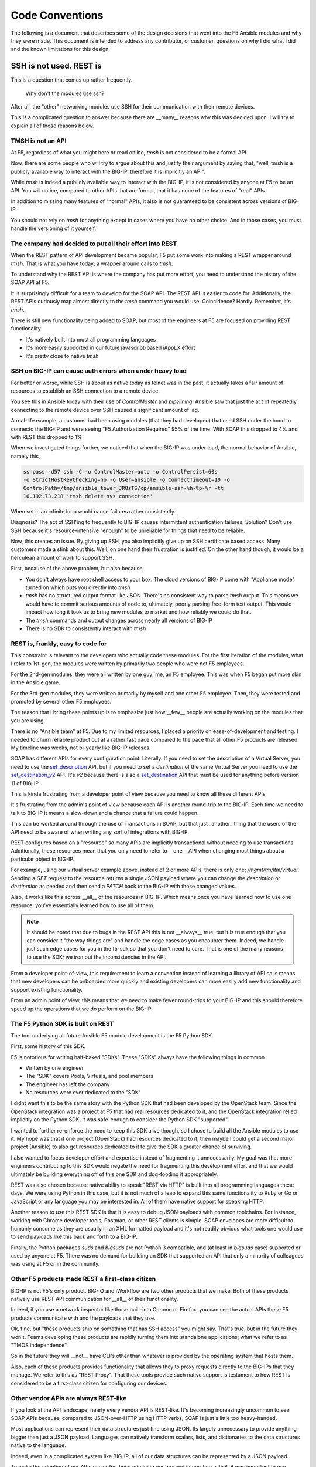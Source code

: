 Code Conventions
================

The following is a document that describes some of the design decisions that
went into the F5 Ansible modules and why they were made. This document is
intended to address any contributor, or customer, questions on why I did
what I did and the known limitations for this design.

SSH is not used. REST is
------------------------

This is a question that comes up rather frequently.

  Why don't the modules use ssh?

After all, the "other" networking modules use SSH for their communication
with their remote devices.

This is a complicated question to answer because there are __many__ reasons
why this was decided upon. I will try to explain all of those reasons below.

TMSH is not an API
^^^^^^^^^^^^^^^^^^

At F5, regardless of what you might here or read online, `tmsh` is not considered
to be a formal API.

Now, there are some people who will try to argue about this and justify their
argument by saying that, "well, tmsh is a publicly available way to interact
with the BIG-IP, therefore it is implicitly an API".

While `tmsh` is indeed a publicly available way to interact with the BIG-IP,
it is not considered by anyone at F5 to be an API. You will notice, compared
to other APIs that are formal, that it has none of the features of "real"
APIs.

In addition to missing many features of "normal" APIs, it also is not guaranteed
to be consistent across versions of BIG-IP.

You should not rely on `tmsh` for anything except in cases where you have no other
choice. And in those cases, you must handle the versioning of it yourself.

The company had decided to put all their effort into REST
^^^^^^^^^^^^^^^^^^^^^^^^^^^^^^^^^^^^^^^^^^^^^^^^^^^^^^^^^

When the REST pattern of API development became popular, F5 put some work into
making a REST wrapper around `tmsh`. That is what you have today; a wrapper around
calls to `tmsh`.

To understand why the REST API is where the company has put more effort, you need
to understand the history of the SOAP API at F5.

It is surprisingly difficult for a team to develop for the SOAP API. The REST API
is easier to code for. Additionally, the REST APIs curiously map almost directly
to the `tmsh` command you would use. Coincidence? Hardly. Remember, it's `tmsh`.

There is still new functionality being added to SOAP, but most of the engineers at
F5 are focused on providing REST functionality.

* It's natively built into most all programming languages
* It's more easily supported in our future javascript-based iAppLX effort
* It's pretty close to native `tmsh`

SSH on BIG-IP can cause auth errors when under heavy load
^^^^^^^^^^^^^^^^^^^^^^^^^^^^^^^^^^^^^^^^^^^^^^^^^^^^^^^^^
For better or worse, while SSH is about as native today as telnet was in the
past, it actually takes a fair amount of resources to establish an SSH connection
to a remote device.

You see this in Ansible today with their use of `ControlMaster` and `pipelining`.
Ansible saw that just the act of repeatedly connecting to the remote device over
SSH caused a significant amount of lag.

A real-life example, a customer had been using modules (that they had developed)
that used SSH under the hood to connecto the BIG-IP and were seeing "F5 Authorization
Required" 95% of the time. With SOAP this dropped to 4% and with REST this dropped to 1%.

When we investigated things further, we noticed that when the BIG-IP was under
load, the normal behavior of Ansible, namely this,

.. code-block:: bash

   sshpass -d57 ssh -C -o ControlMaster=auto -o ControlPersist=60s
   -o StrictHostKeyChecking=no -o User=ansible -o ConnectTimeout=10 -o
   ControlPath=/tmp/ansible_tower_JR8zTS/cp/ansible-ssh-%h-%p-%r -tt
   10.192.73.218 'tmsh delete sys connection'

When set in an infinite loop would cause failures rather consistently.

Diagnosis? The act of SSH'ing to frequently to BIG-IP causes intermittent authentication
failures. Solution? Don't use SSH because it's resource-intensive "enough" to be
unreliable for things that need to be reliable.

Now, this creates an issue. By giving up SSH, you also implicitly give up on SSH
certificate based access. Many customers made a stink about this. Well, on one hand
their frustration is justified. On the other hand though, it would be a herculean
amount of work to support SSH.

First, because of the above problem, but also because,

* You don't always have root shell access to your box. The cloud versions of BIG-IP
  come with "Appliance mode" turned on which puts you directly into `tmsh`
* `tmsh` has no structured output format like JSON. There's no consistent way to
  parse `tmsh` output. This means we would have to commit serious amounts of code
  to, ultimately, poorly parsing free-form text output. This would impact how long
  it took us to bring new modules to market and how reliably we could do that.
* The `tmsh` commands and output changes across nearly all versions of BIG-IP
* There is no SDK to consistently interact with `tmsh`

REST is, frankly, easy to code for
^^^^^^^^^^^^^^^^^^^^^^^^^^^^^^^^^^

This constraint is relevant to the developers who actually code these modules. For
the first iteration of the modules, what I refer to 1st-gen, the modules were written
by primarily two people who were not F5 employees.

For the 2nd-gen modules, they were all written by one guy; me, an F5 employee. This was
when F5 began put more skin in the Ansible game.

For the 3rd-gen modules, they were written primarily by myself and one other F5 employee.
Then, they were tested and promoted by several other F5 employees.

The reason that I bring these points up is to emphasize just how __few__ people are
actually working on the modules that you are using.

There is no "Ansible team" at F5. Due to my limited resources, I placed a priority on
ease-of-development and testing. I needed to churn reliable product out at a rather
fast pace compared to the pace that all other F5 products are released. My timeline
was weeks, not bi-yearly like BIG-IP releases.

SOAP has different APIs for every configuration point. Literally. If you need to set
the description of a Virtual Server, you need to use the `set_description`_ API, but
if you need to set a `destination` of the same Virtual Server you need to use the
`set_destination_v2`_ API. It's `v2` because there is also a `set_destination`_ API
that must be used for anything before version 11 of BIG-IP.

This is kinda frustrating from a developer point of view because you need to know
all these different APIs.

It's frustrating from the admin's point of view because each API is another round-trip
to the BIG-IP. Each time we need to talk to BIG-IP it means a slow-down and a chance
that a failure could happen.

This can be worked around through the use of Transactions in SOAP, but that just _another_
thing that the users of the API need to be aware of when writing any sort of integrations
with BIG-IP.

REST configures based on a "resource" so many APIs are implicitly transactional without
needing to use transactions. Additionally, these resources mean that you only need to
refer to __one__ API when changing most things about a particular object in BIG-IP.

For example, using our virtual server example above, instead of 2 or more APIs, there
is only one; `/mgmt/tm/ltm/virtual`. Sending a `GET` request to the resource returns
a single JSON payload where you can change the `description` or `destination` as needed
and then send a `PATCH` back to the BIG-IP with those changed values.

Also, it works like this across __all__ of the resources in BIG-IP. Which means once
you have learned how to use one resource, you've essentially learned how to use all
of them.

.. note::

   It should be noted that due to bugs in the REST API this is not __always__ true,
   but it is true enough that you can consider it "the way things are" and handle
   the edge cases as you encounter them. Indeed, we handle just such edge cases
   for you in the f5-sdk so that you don't need to care. That is one of the many
   reasons to use the SDK; we iron out the inconsistencies in the API.

From a developer point-of-view, this requirement to learn a convention instead of
learning a library of API calls means that new developers can be onboarded more
quickly and existing developers can more easily add new functionality and support
existing functionality.

From an admin point of view, this means that we need to make fewer round-trips to
your BIG-IP and this should therefore speed up the operations that we do perform
on the BIG-IP.

The F5 Python SDK is built on REST
^^^^^^^^^^^^^^^^^^^^^^^^^^^^^^^^^^

The tool underlying all future Ansible F5 module development is the F5 Python SDK.

First, some history of this SDK.

F5 is notorious for writing half-baked "SDKs". These "SDKs" always have the following
things in common.

- Written by one engineer
- The "SDK" covers Pools, Virtuals, and pool members
- The engineer has left the company
- No resources were ever dedicated to the "SDK"

I didnt want this to be the same story with the Python SDK that had been developed
by the OpenStack team. Since the OpenStack integration was a project at F5 that had
real resources dedicated to it, and the OpenStack integration relied implicitly on
the Python SDK, it was safe-enough to consider the Python SDK "supported".

I wanted to further re-enforce the need to keep this SDK alive though, so I chose
to build all the Ansible modules to use it. My hope was that if one project (OpenStack)
had resources dedicated to it, then maybe I could get a second major project (Ansible)
to also get resources dedicated to it to give the SDK a greater chance of surviving.

I also wanted to focus developer effort and expertise instead of fragmenting it
unnecessarily. My goal was that more engineers contributing to this SDK would negate
the need for fragmenting this development effort and that we would ultimately be building
everything off of this one SDK and dog-fooding it appropriately.

REST was also chosen because native ability to speak "REST via HTTP" is built into
all programming languages these days. We were using Python in this case, but it is
not much of a leap to expand this same functionality to Ruby or Go or JavaScript or
any language you may be interested in. All of them have native support for speaking
HTTP.

Another reason to use this REST SDK is that it is easy to debug JSON payloads with
common toolchains. For instance, working with Chrome developer tools, Postman, or
other REST clients is simple. SOAP envelopes are more difficult to humanly consume
as they are usually in an XML formatted payload and it's not readily obvious what
tools one would use to send payloads like this back and forth to a BIG-IP.

Finally, the Python packages `suds` and `bigsuds` are not Python 3 compatible, and
(at least in `bigsuds` case) supported or used by anyone at F5. There was no demand
for building an SDK that supported an API that only a minority of colleagues was
using at F5 or in the community.

Other F5 products made REST a first-class citizen
^^^^^^^^^^^^^^^^^^^^^^^^^^^^^^^^^^^^^^^^^^^^^^^^^

BIG-IP is not F5's only product. BIG-IQ and iWorkflow are two other products that we
make. Both of these products natively use REST API communication for __all__ of their
functionality.

Indeed, if you use a network inspector like those built-into Chrome or Firefox, you
can see the actual APIs these F5 products communicate with and the payloads that they
use.

Ok, fine, but "these products ship on something that has SSH access" you might say.
That's true, but in the future they won't. Teams developing these products are rapidly
turning them into standalone applications; what we refer to as "TMOS independence".

So in the future they will __not__ have CLI's other than whatever is provided by the
operating system that hosts them.

Also, each of these products provides functionality that allows they to proxy requests
directly to the BIG-IPs that they manage. We refer to this as "REST Proxy". That these
tools provide such native support is testament to how REST is considered to be a first-class
citizen for configuring our devices.

Other vendor APIs are always REST-like
^^^^^^^^^^^^^^^^^^^^^^^^^^^^^^^^^^^^^^

If you look at the API landscape, nearly every vendor API is REST-like. It's becoming
increasingly uncommon to see SOAP APIs because, compared to JSON-over-HTTP using HTTP
verbs, SOAP is just a little too heavy-handed.

Most applications can represent their data structures just fine using JSON. Its largely
unnecessary to provide anything bigger than just a JSON payload. Languages can natively
transform scalars, lists, and dictionaries to the data structures native to the language.

Indeed, even in a complicated system like BIG-IP, all of our data structures can be
represented by a JSON payload.

To make the adoption of our APIs easier for those admining our box and integrating with
it, it was important to use technology that was already familiar to them.

Since customers are already largely exposed to REST-like APIs from their dealings with
other vendors, it was natural to make use of the REST API instead of some other format,
or, direct SSH communication.

The people working on this codebase work with REST and the SDK every day
^^^^^^^^^^^^^^^^^^^^^^^^^^^^^^^^^^^^^^^^^^^^^^^^^^^^^^^^^^^^^^^^^^^^^^^^

The F5 OpenStack team began the trend of SDK development with their work on our Openstack
integration. This progressed to include my adopting their work in Ansible. Today, the
people who are working on Ansible modules are the same developers who were initially
working on the F5 Python SDK.

Furthermore, we are introducing more teams at F5 to the Python SDK so that they too may
integrate it into their testing procedures.

So as you can see, the majority of the new work being done at F5 is being done by people
who are familiar with REST.

There is a sizable amount of pre-existing work in test harnesses and other stuff at F5
that is based on SSH, but the experts that were involved in writing that have since
left the company and no expertise exists to further develop it; nor do those teams want
to put further development into it.

With this increasing body of knowledge around our REST API, it makes less sense to
attempt to support SSH.

The Ansible persistent network connection was not mature at the time
^^^^^^^^^^^^^^^^^^^^^^^^^^^^^^^^^^^^^^^^^^^^^^^^^^^^^^^^^^^^^^^^^^^^
Persistent network device connections was released in Ansible 2.3. A __significant__
amount of work on the modules however, had already been done prior to this release.

To expect that one guy (Tim) to,

* change all those 30 modules
* support both modes (API and SSH) of configuring the remote device
* that had taken multiple years to write

was not something I wanted to undertake.

I honestly leave this open as an exercise for the end user. If you are deeply interested
in making SSH happen, then by all means go after it. Modules that come out of F5 directly
though will remain REST based for the foreseeable future.

.. _set_description: https://devcentral.f5.com/wiki/iControl.LocalLB__VirtualServer__set_description.ashx
.. _set_destination: https://devcentral.f5.com/wiki/iControl.LocalLB__VirtualServer__set_destination.ashx
.. _set_destination_v2: https://devcentral.f5.com/wiki/iControl.LocalLB__VirtualServer__set_destination_v2.ashx

